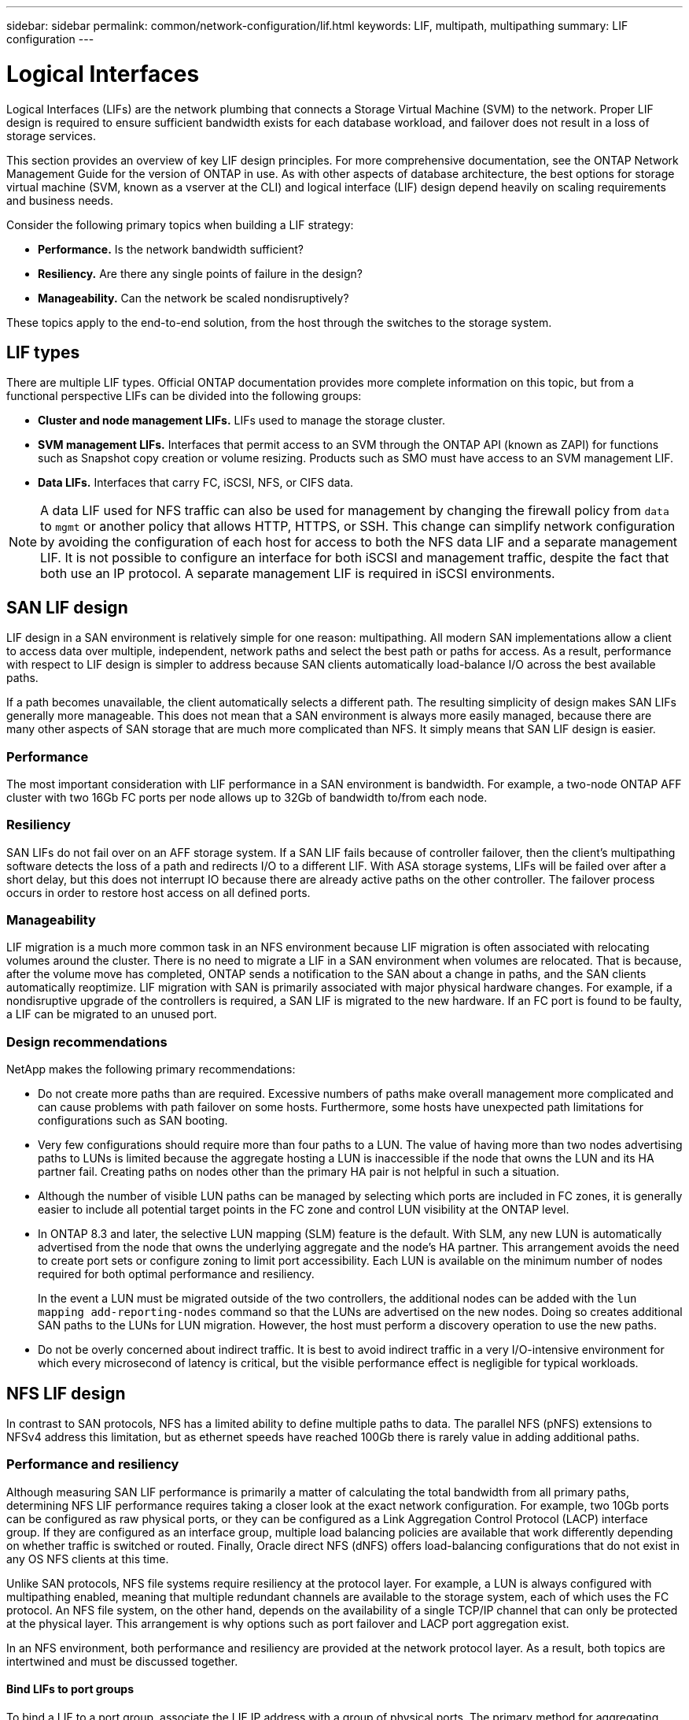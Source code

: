 ---
sidebar: sidebar
permalink: common/network-configuration/lif.html
keywords: LIF, multipath, multipathing
summary: LIF configuration
---

= Logical Interfaces
:hardbreaks:
:nofooter:
:icons: font
:linkattrs:
:imagesdir: ./../media/

[.lead]
Logical Interfaces (LIFs) are the network plumbing that connects a Storage Virtual Machine (SVM) to the network. Proper LIF design is required to ensure sufficient bandwidth exists for each database workload, and failover does not result in a loss of storage services.

This section provides an overview of key LIF design principles. For more comprehensive documentation, see the ONTAP Network Management Guide for the version of ONTAP in use. As with other aspects of database architecture, the best options for storage virtual machine (SVM, known as a vserver at the CLI) and logical interface (LIF) design depend heavily on scaling requirements and business needs.

Consider the following primary topics when building a LIF strategy:

* *Performance.* Is the network bandwidth sufficient?
* *Resiliency.* Are there any single points of failure in the design?
* *Manageability.* Can the network be scaled nondisruptively?

These topics apply to the end-to-end solution, from the host through the switches to the storage system.

== LIF types

There are multiple LIF types. Official ONTAP documentation provides more complete information on this topic, but from a functional perspective LIFs can be divided into the following groups:

* *Cluster and node management LIFs.* LIFs used to manage the storage cluster.
* *SVM management LIFs.* Interfaces that permit access to an SVM through the ONTAP API (known as ZAPI) for functions such as Snapshot copy creation or volume resizing. Products such as SMO must have access to an SVM management LIF.
* *Data LIFs.* Interfaces that carry FC, iSCSI, NFS, or CIFS data.

[NOTE]
A data LIF used for NFS traffic can also be used for management by changing the firewall policy from `data` to `mgmt` or another policy that allows HTTP, HTTPS, or SSH. This change can simplify network configuration by avoiding the configuration of each host for access to both the NFS data LIF and a separate management LIF. It is not possible to configure an interface for both iSCSI and management traffic, despite the fact that both use an IP protocol. A separate management LIF is required in iSCSI environments.

== SAN LIF design

LIF design in a SAN environment is relatively simple for one reason: multipathing. All modern SAN implementations allow a client to access data over multiple, independent, network paths and select the best path or paths for access. As a result, performance with respect to LIF design is simpler to address because SAN clients automatically load-balance I/O across the best available paths.

If a path becomes unavailable, the client automatically selects a different path. The resulting simplicity of design makes SAN LIFs generally more manageable. This does not mean that a SAN environment is always more easily managed, because there are many other aspects of SAN storage that are much more complicated than NFS. It simply means that SAN LIF design is easier.

=== Performance

The most important consideration with LIF performance in a SAN environment is bandwidth. For example, a two-node ONTAP AFF cluster with two 16Gb FC ports per node allows up to 32Gb of bandwidth to/from each node. 

=== Resiliency

SAN LIFs do not fail over on an AFF storage system. If a SAN LIF fails because of controller failover, then the client's multipathing software detects the loss of a path and redirects I/O to a different LIF. With ASA storage systems, LIFs will be failed over after a short delay, but this does not interrupt IO because there are already active paths on the other controller. The failover process occurs in order to restore host access on all defined ports.

=== Manageability

LIF migration is a much more common task in an NFS environment because LIF migration is often associated with relocating volumes around the cluster. There is no need to migrate a LIF in a SAN environment when volumes are relocated. That is because, after the volume move has completed, ONTAP sends a notification to the SAN about a change in paths, and the SAN clients automatically reoptimize. LIF migration with SAN is primarily associated with major physical hardware changes. For example, if a nondisruptive upgrade of the controllers is required, a SAN LIF is migrated to the new hardware. If an FC port is found to be faulty, a LIF can be migrated to an unused port.

=== Design recommendations

NetApp makes the following primary recommendations:

* Do not create more paths than are required. Excessive numbers of paths make overall management more complicated and can cause problems with path failover on some hosts. Furthermore, some hosts have unexpected path limitations for configurations such as SAN booting.
* Very few configurations should require more than four paths to a LUN. The value of having more than two nodes advertising paths to LUNs is limited because the aggregate hosting a LUN is inaccessible if the node that owns the LUN and its HA partner fail. Creating paths on nodes other than the primary HA pair is not helpful in such a situation.
* Although the number of visible LUN paths can be managed by selecting which ports are included in FC zones, it is generally easier to include all potential target points in the FC zone and control LUN visibility at the ONTAP level.
* In ONTAP 8.3 and later, the selective LUN mapping (SLM) feature is the default. With SLM, any new LUN is automatically advertised from the node that owns the underlying aggregate and the node's HA partner. This arrangement avoids the need to create port sets or configure zoning to limit port accessibility. Each LUN is available on the minimum number of nodes required for both optimal performance and resiliency.
+
In the event a LUN must be migrated outside of the two controllers, the additional nodes can be added with the `lun mapping add-reporting-nodes` command so that the LUNs are advertised on the new nodes. Doing so creates additional SAN paths to the LUNs for LUN migration. However, the host must perform a discovery operation to use the new paths.
* Do not be overly concerned about indirect traffic. It is best to avoid indirect traffic in a very I/O-intensive environment for which every microsecond of latency is critical, but the visible performance effect is negligible for typical workloads.

== NFS LIF design

In contrast to SAN protocols, NFS has a limited ability to define multiple paths to data. The parallel NFS (pNFS) extensions to NFSv4 address this limitation, but as ethernet speeds have reached 100Gb there is rarely value in adding additional paths.

=== Performance and resiliency

Although measuring SAN LIF performance is primarily a matter of calculating the total bandwidth from all primary paths, determining NFS LIF performance requires taking a closer look at the exact network configuration. For example, two 10Gb ports can be configured as raw physical ports, or they can be configured as a Link Aggregation Control Protocol (LACP) interface group. If they are configured as an interface group, multiple load balancing policies are available that work differently depending on whether traffic is switched or routed. Finally, Oracle direct NFS (dNFS) offers load-balancing configurations that do not exist in any OS NFS clients at this time.

Unlike SAN protocols, NFS file systems require resiliency at the protocol layer. For example, a LUN is always configured with multipathing enabled, meaning that multiple redundant channels are available to the storage system, each of which uses the FC protocol. An NFS file system, on the other hand, depends on the availability of a single TCP/IP channel that can only be protected at the physical layer. This arrangement is why options such as port failover and LACP port aggregation exist.

In an NFS environment, both performance and resiliency are provided at the network protocol layer. As a result, both topics are intertwined and must be discussed together.

==== Bind LIFs to port groups

To bind a LIF to a port group, associate the LIF IP address with a group of physical ports. The primary method for aggregating physical ports together is LACP. The fault-tolerance capability of LACP is fairly simple; each port in an LACP group is monitored and is removed from the port group in the event of a malfunction. There are, however, many misconceptions about how LACP works with respect to performance:

* LACP does not require the configuration on the switch to match the endpoint. For example, ONTAP can be configured with IP-based load balancing, while a switch can use MAC-based load balancing.
* Each endpoint using an LACP connection can independently choose the packet transmission port, but it cannot choose the port used for receipt. This means that traffic from ONTAP to a particular destination is tied to a particular port, and the return traffic could arrive on a different interface. This does not cause problems, however.
* LACP does not evenly distribute traffic all the time. In a large environment with many NFS clients, the result is typically even use of all ports in an LACP aggregation. However, any one NFS file system in the environment is limited to the bandwidth of only one port, not the entire aggregation.
* Although robin-robin LACP policies are available on ONTAP, these policies do not address the connection from a switch to a host. For example, a configuration with a four-port LACP trunk on a host and a four-port LACP trunk on ONTAP is still only able to read a file system using a single port. Although ONTAP can transmit data through all four ports, no switch technologies are currently available that send from the switch to the host through all four ports. Only one is used.

The most common approach in larger environments consisting of many database hosts is to build an LACP aggregate of an appropriate number of 10Gb (or faster) interfaces by using IP load balancing. This approach enables ONTAP to deliver even use of all ports, as long as enough clients exist. Load balancing breaks down when there are fewer clients in the configuration because LACP trunking does not dynamically redistribute load.

When a connection is established, traffic in a particular direction is placed on only one port. For example, a database performing a full table scan against an NFS file system connected through a four-port LACP trunk reads data though only one network interface card (NIC). If only three database servers are in such an environment, it is possible that all three are reading from the same port, while the other three ports are idle.

==== Bind LIFs to physical ports

Binding a LIF to a physical port results in more granular control over network configuration because a given IP address on a ONTAP system is associated with only one network port at a time. Resiliency is then accomplished through the configuration of failover groups and failover policies.

==== Failover policies and failover groups

The behavior of LIFs during network disruption is controlled by failover policies and failover groups. Configuration options have changed with the different versions of ONTAP. Consult the ONTAP Network Management Guide for specific details for the version of ONTAP being deployed.

ONTAP 8.3 and higher allow management of LIF failover based on broadcast domains. Therefore, an administrator can define all of the ports that have access to a given subnet and allow ONTAP to select an appropriate failover LIF. This approach can be used by some customers, but it has limitations in a high-speed storage network environment because of the lack of predictability. For example, an environment can include both 1Gb ports for routine file system access and 10Gb ports for datafile I/O. If both types of ports exist in the same broadcast domain, LIF failover can result in moving datafile I/O from a 10Gb port to a 1Gb port.

In summary, consider the following practices:

. Configure a failover group as user-defined.
. Populate the failover group with ports on the SFO partner controller so that the LIFs follow the aggregates during a storage failover. This avoids creating indirect traffic.
. Use failover ports with matching performance characteristics to the original LIF. For example, a LIF on a single physical 10Gb port should include a failover group with a single 10Gb port. A four-port LACP LIF should fail over to another four-port LACP LIF. These ports would be a subset of the ports defined in the broadcast domain.
. Set the failover policy to SFO-partner only. Doing so makes sure that the LIF follows the aggregate during failover.

==== Auto-revert

Set the `auto-revert` parameter as desired. Most customers prefer to set this parameter to `true` to have the LIF revert to its home port. However, in some cases, customers have set this to `false `so that an unexpected failover can be investigated before returning a LIF to its home port.

==== LIF-to-volume ratio

A common misconception is that there must be a 1:1 relationship between volumes and NFS LIFs. Although this configuration is required for moving a volume anywhere in a cluster while never creating additional interconnect traffic, it is categorically not a requirement. Intercluster traffic must be considered, but the mere presence of intercluster traffic does not create problems. Many of the published benchmarks created for ONTAP include predominantly indirect I/O.

For example, a database project containing a relatively small number of performance-critical databases that only required a total of 40 volumes might warrant a 1:1 volume to LIF strategy, an arrangement that would require 40 IP addresses. Any volume could then be moved anywhere in the cluster along with the associated LIF, and traffic would always be direct, minimizing every source of latency even at microsecond levels.

As a counter example, a large, hosted environment might be more easily managed with a 1:1 relationship between customers and LIFs. Over time, a volume might need to be migrated to a different node, which would cause some indirect traffic. However, the performance effect should be undetectable unless the network ports on the interconnect switch are saturating. If there is concern, a new LIF can be established on additional nodes and the host can be updated at the next maintenance window to remove indirect traffic from the configuration.
